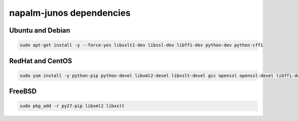 napalm-junos dependencies
=========================


Ubuntu and Debian
-----------------

.. code-block:: bash

    sudo apt-get install -y --force-yes libxslt1-dev libssl-dev libffi-dev python-dev python-cffi

RedHat and CentOS
-----------------

.. code-block:: bash

    sudo yum install -y python-pip python-devel libxml2-devel libxslt-devel gcc openssl openssl-devel libffi-devel

FreeBSD
-------

.. code-block:: bash

    sudo pkg_add -r py27-pip libxml2 libxslt
